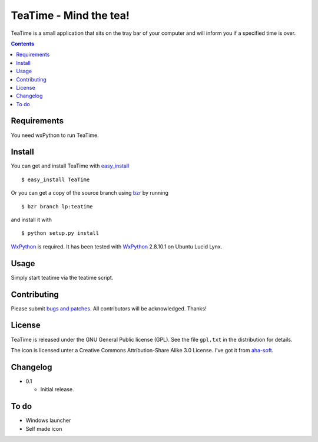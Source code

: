 =========================
 TeaTime - Mind the tea!
=========================

TeaTime is a small application that sits on the tray bar of your
computer and will inform you if a specified time is over.

.. contents::

Requirements
============

You need wxPython to run TeaTime.

Install
=======

You can get and install TeaTime with `easy_install
<http://peak.telecommunity.com/DevCenter/EasyInstall>`_ ::

    $ easy_install TeaTime

Or you can get a copy of the source branch using `bzr
<http://bazaar.canonical.com/>`_ by running ::

    $ bzr branch lp:teatime

and install it with ::

    $ python setup.py install

WxPython_ is required. It has been tested with WxPython_ 2.8.10.1 on
Ubuntu Lucid Lynx.

Usage
=====

Simply start teatime via the teatime script.

Contributing
============

Please submit `bugs and patches
<https://bugs.launchpad.net/teatime>`_. All contributors will be
acknowledged. Thanks!

License
=======

TeaTime is released under the GNU General Public license (GPL). See
the file ``gpl.txt`` in the distribution for details.

The icon is licensed unter a Creative Commons Attribution-Share Alike
3.0 License. I've got it from `aha-soft <www.aha-soft.com>`_.

Changelog
=========

- 0.1

  - Initial release.

To do
=====

- Windows launcher

- Self made icon

.. _WxPython: http://www.wxpython.org/
